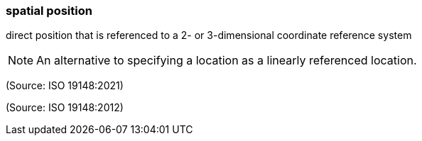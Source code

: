 === spatial position

direct position that is referenced to a 2- or 3-dimensional coordinate reference system

NOTE: An alternative to specifying a location as a linearly referenced location.

(Source: ISO 19148:2021)

(Source: ISO 19148:2012)

